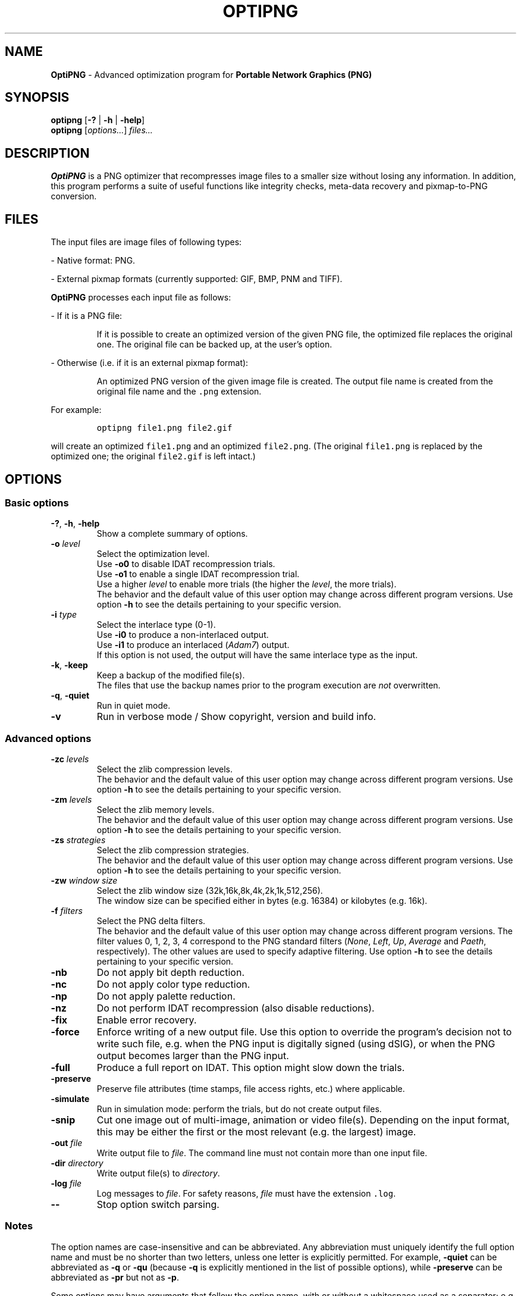 .TH OPTIPNG 1 "15 June 2008" "OptiPNG Version 0.6"
.SH NAME
.B OptiPNG
\- Advanced optimization program for
.B Portable Network Graphics (PNG)
.SH SYNOPSIS
.B optipng
[\fB\-?\fP | \fB\-h\fP | \fB\-help\fP]
.br
.B optipng
[\fIoptions...\fP] \fIfiles...\fP
.SH DESCRIPTION
.B OptiPNG
is a PNG optimizer that recompresses image files to a smaller size without
losing any information.
In addition, this program performs a suite of useful functions like integrity
checks, meta-data recovery and pixmap-to-PNG conversion.
.SH FILES
The input files are image files of following types:
.P
\- Native format: PNG.
.P
\- External pixmap formats
(currently supported: GIF, BMP, PNM and TIFF).
.P
.B OptiPNG
processes each input file as follows:
.P
\- If it is a PNG file:
.IP
If it is possible to create an optimized version of the given PNG file,
the optimized file replaces the original one. The original file can be
backed up, at the user's option.
.P
\- Otherwise (i.e. if it is an external pixmap format):
.IP
An optimized PNG version of the given image file is created.
The output file name is created from the original file name and the
\fC.png\fP extension.
.P
For example:
.IP
\fCoptipng file1.png file2.gif\fP
.P
will create an optimized \fCfile1.png\fP and an optimized \fCfile2.png\fP.
(The original \fCfile1.png\fP is replaced by the optimized one;
the original \fCfile2.gif\fP is left intact.)
.SH OPTIONS
.SS "Basic options"
.TP
\fB-?\fP, \fB\-h\fP, \fB\-help\fP
Show a complete summary of options.
.TP
\fB\-o\fP \fIlevel\fP
Select the optimization level.
.br
Use \fB\-o0\fP to disable IDAT recompression trials.
.br
Use \fB\-o1\fP to enable a single IDAT recompression trial.
.br
Use a higher \fIlevel\fP to enable more trials
(the higher the \fIlevel\fP, the more trials).
.br
The behavior and the default value of this user option may change across
different program versions. Use option \fB\-h\fP to see the details pertaining
to your specific version.
.TP
\fB\-i\fP \fItype\fP
Select the interlace type (0\-1).
.br
Use \fB\-i0\fP to produce a non-interlaced output.
.br
Use \fB\-i1\fP to produce an interlaced (\fIAdam7\fP) output.
.br
If this option is not used, the output will have the same interlace type as
the input.
.TP
\fB\-k\fP, \fB\-keep\fP
Keep a backup of the modified file(s).
.br
The files that use the backup names prior to the program execution are
\fInot\fP overwritten.
.TP
\fB\-q\fP, \fB\-quiet\fP
Run in quiet mode.
.TP
\fB\-v\fP
Run in verbose mode / Show copyright, version and build info.
.SS "Advanced options"
.TP
\fB\-zc\fP \fIlevels\fP
Select the zlib compression levels.
.br
The behavior and the default value of this user option may change across
different program versions. Use option \fB\-h\fP to see the details pertaining
to your specific version.
.TP
\fB\-zm\fP \fIlevels\fP
Select the zlib memory levels.
.br
The behavior and the default value of this user option may change across
different program versions. Use option \fB\-h\fP to see the details pertaining
to your specific version.
.TP
\fB\-zs\fP \fIstrategies\fP
Select the zlib compression strategies.
.br
The behavior and the default value of this user option may change across
different program versions. Use option \fB\-h\fP to see the details pertaining
to your specific version.
.TP
\fB\-zw\fP \fIwindow size\fP
Select the zlib window size (32k,16k,8k,4k,2k,1k,512,256).
.br
The window size can be specified either in bytes (e.g. 16384) or kilobytes
(e.g. 16k).
.TP
\fB\-f\fP \fIfilters\fP
Select the PNG delta filters.
.br
The behavior and the default value of this user option may change across
different program versions. The filter values 0, 1, 2, 3, 4 correspond to
the PNG standard filters (\fINone\fP, \fILeft\fP, \fIUp\fP, \fIAverage\fP
and \fIPaeth\fP, respectively). The other values are used to specify adaptive
filtering. Use option \fB\-h\fP to see the details pertaining to your specific
version.
.TP
\fB\-nb\fP
Do not apply bit depth reduction.
.TP
\fB\-nc\fP
Do not apply color type reduction.
.TP
\fB\-np\fP
Do not apply palette reduction.
.TP
\fB\-nz\fP
Do not perform IDAT recompression (also disable reductions).
.TP
\fB\-fix\fP
Enable error recovery.
.TP
\fB\-force\fP
Enforce writing of a new output file.
Use this option to override the program's decision not to write such file,
e.g. when the PNG input is digitally signed (using dSIG), or when the PNG
output becomes larger than the PNG input.
.TP
\fB\-full\fP
Produce a full report on IDAT.
This option might slow down the trials.
.TP
\fB\-preserve\fP
Preserve file attributes (time stamps, file access rights, etc.) where
applicable.
.TP
\fB\-simulate\fP
Run in simulation mode: perform the trials, but do not create output files.
.TP
\fB\-snip\fP
Cut one image out of multi-image, animation or video file(s).
Depending on the input format, this may be either the first or the most
relevant (e.g. the largest) image.
.TP
\fB\-out\fP \fIfile\fP
Write output file to \fIfile\fP.
The command line must not contain more than one input file.
.TP
\fB\-dir\fP \fIdirectory\fP
Write output file(s) to \fIdirectory\fP.
.TP
\fB\-log\fP \fIfile\fP
Log messages to \fIfile\fP.
For safety reasons, \fIfile\fP must have the extension \fC.log\fP.
.TP
\fB\-\-\fP
Stop option switch parsing.
.SS "Notes"
The option names are case-insensitive and can be abbreviated.
Any abbreviation must uniquely identify the full option name and must be no
shorter than two letters, unless one letter is explicitly permitted. For
example, \fB\-quiet\fP can be abbreviated as \fB\-q\fP or \fB\-qu\fP (because
\fB\-q\fP is explicitly mentioned in the list of possible options), while
\fB\-preserve\fP can be abbreviated as \fB\-pr\fP but not as \fB\-p\fP.
.P
Some options may have arguments that follow the option name, with or without
a whitespace used as a separator; e.g.
.IP
\fB\-i1\fP  <=>  \fB\-i 1\fP
.br
\fB\-o3\fP  <=>  \fB\-o 3\fP
.P
Range arguments are cumulative; e.g.
.IP
\fB\-f0 \-f3\-5\fP  <=>  \fB\-f0,3\-5\fP
.br
\fB\-zs0 \-zs1 \-zs2\-3\fP  <=>  \fB\-zs0,1,2,3\fP  <=>  \fB\-zs0\-3\fP
.P
The zlib window size is automatically set to a minimum that does not affect the
compression ratio.
.P
The output files will have all IDAT in a single chunk, even if no recompression
is performed.
.P
Extremely exhaustive searches are not generally recommended.
.SH EXAMPLES
.TP
\fCoptipng file.png\fP
.TP
\fCoptipng \-o5 file.png\fP
.TP
\fCoptipng \-i1 \-o7 \-v \-full \-sim experiment.png \-log experiment.log\fP
.SH BUGS
Lossless image reductions are not completely implemented.
(This does NOT affect the integrity of the output files.)
Here are the missing pieces:
.IP
\- The color palette reductions are implemented only partially.
.br
\- The bit depth reductions below 8, for grayscale images, are not implemented
yet.
.P
TIFF support is limited to uncompressed, PNG-compatible (grayscale, RGB and
RGBA) images.
.P
Metadata is not imported from the external image formats.
.SH AUTHOR
\fBOptiPNG\fP is written and maintained by Cosmin Truta.
.PP
This manual page was originally written by Nelson A. de Oliveira for
the Debian Project. It was later updated by Cosmin Truta, and is now part of
the \fBOptiPNG\fP distribution.
